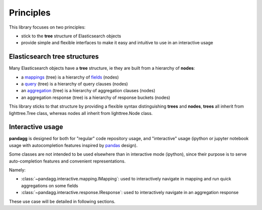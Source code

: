 ##########
Principles
##########


This library focuses on two principles:

* stick to the **tree** structure of Elasticsearch objects
* provide simple and flexible interfaces to make it easy and intuitive to use in an interactive usage


*****************************
Elasticsearch tree structures
*****************************

Many Elasticsearch objects have a **tree** structure, ie they are built from a hierarchy of **nodes**:

* a `mappings <https://www.elastic.co/guide/en/elasticsearch/reference/current/mappings.html>`_ (tree) is a hierarchy of `fields <https://www.elastic.co/guide/en/elasticsearch/reference/current/mapping-types.html>`_ (nodes)
* a `query <https://www.elastic.co/guide/en/elasticsearch/reference/current/query-dsl.html>`_ (tree) is a hierarchy of query clauses (nodes)
* an `aggregation <https://www.elastic.co/guide/en/elasticsearch/reference/current/search-aggregations.html>`_ (tree) is a hierarchy of aggregation clauses (nodes)
* an aggregation response (tree) is a hierarchy of response buckets (nodes)

This library sticks to that structure by providing a flexible syntax distinguishing **trees** and **nodes**, **trees** all inherit from
lighttree.Tree class, whereas nodes all inherit from lighttree.Node class.


*****************
Interactive usage
*****************

**pandagg** is designed for both for "regular" code repository usage, and "interactive" usage (ipython or jupyter
notebook usage with autocompletion features inspired by `pandas <https://github.com/pandas-dev/pandas>`_ design).

Some classes are not intended to be used elsewhere than in interactive mode (ipython), since their purpose is to serve
auto-completion features and convenient representations.

Namely:

* :class:`~pandagg.interactive.mapping.IMapping`: used to interactively navigate in mapping and run quick aggregations on some fields
* :class:`~pandagg.interactive.response.IResponse`: used to interactively navigate in an aggregation response

These use case will be detailed in following sections.
